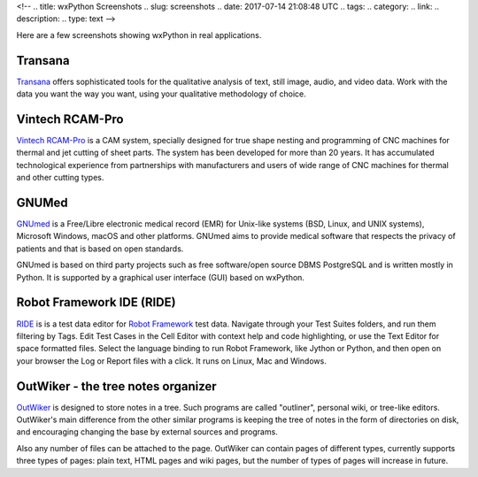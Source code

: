 <!--
.. title: wxPython Screenshots
.. slug: screenshots
.. date: 2017-07-14 21:08:48 UTC
.. tags: 
.. category: 
.. link: 
.. description: 
.. type: text
-->


Here are a few screenshots showing wxPython in real applications.


Transana
--------

.. class:: thumbnails

    .. thumbnail:: /screenshots/transana-Synchronize.gif   
    .. thumbnail:: /screenshots/transana-fullmultivid.gif
    .. thumbnail:: /screenshots/transana-Snapshot6.gif     
    .. thumbnail:: /screenshots/transana-MediaConvert.gif  

`Transana <https://www.transana.com/>`_ offers sophisticated tools for the
qualitative analysis of text, still image, audio, and video data. Work with
the data you want the way you want, using your qualitative methodology of
choice.



Vintech RCAM-Pro
----------------

.. class:: thumbnails

    .. thumbnail:: /screenshots/vintechrcam-win10.png   
    .. thumbnail:: /screenshots/vintechrcam-linux.png   

`Vintech RCAM-Pro <http://www.vintech.bg/>`_ is a CAM system, specially
designed for true shape nesting and programming of CNC machines for thermal
and jet cutting of sheet parts. The system has been developed for more than
20 years. It has accumulated technological experience from partnerships
with manufacturers and users of wide range of CNC machines for thermal and
other cutting types.


GNUMed
------

.. class:: thumbnails

    .. thumbnail:: /screenshots/gnumed-gnumed.jpg  
    .. thumbnail:: /screenshots/gnumed-pngwB3Jpp3BF_.png  
    .. thumbnail:: /screenshots/gnumed-screenshot_004.png

`GNUmed <http://wiki.gnumed.de/bin/view/Gnumed>`_ is a Free/Libre
electronic medical record (EMR) for Unix-like systems (BSD, Linux, and UNIX
systems), Microsoft Windows, macOS and other platforms. GNUmed aims to
provide medical software that respects the privacy of patients and that is
based on open standards.

GNUmed is based on third party projects such as free software/open source
DBMS PostgreSQL and is written mostly in Python. It is supported by a
graphical user interface (GUI) based on wxPython.



Robot Framework IDE (RIDE)
--------------------------

.. class:: thumbnails

    .. thumbnail:: /screenshots/RIDE_on_Linux_cell_editor.png 
    .. thumbnail:: /screenshots/RIDE_on_Linux_text_editor.png 
    .. thumbnail:: /screenshots/RIDE_on_Linux_test_runner.png 


`RIDE <https://github.com/robotframework/RIDE>`_ is is a test data 
editor for `Robot Framework <http://robotframework.org/>`_ test data. 
Navigate through your Test Suites folders, and run them
filtering by Tags. Edit Test Cases in the Cell Editor with context help and
code highlighting, or use the Text Editor for space formatted files. Select
the language binding to run Robot Framework, like Jython or Python, and
then open on your browser the Log or Report files with a click. It runs on
Linux, Mac and Windows.



OutWiker - the tree notes organizer
-----------------------------------

.. class:: thumbnails

    .. thumbnail:: /screenshots/outwiker_2.0.0_01_en.png
    .. thumbnail:: /screenshots/outwiker_2.0.0_02_en.png
    .. thumbnail:: /screenshots/outwiker_2.0.0_05_en.png


`OutWiker <http://jenyay.net/Outwiker/English>`_ is designed to store notes in a tree. Such programs are called "outliner", personal wiki, or tree-like editors. OutWiker's main difference from the other similar programs is keeping the tree of notes in the form of directories on disk, and encouraging changing the base by external sources and programs.

Also any number of files can be attached to the page. OutWiker can contain pages of different types, currently supports three types of pages: plain text, HTML pages and wiki pages, but the number of types of pages will increase in future.
